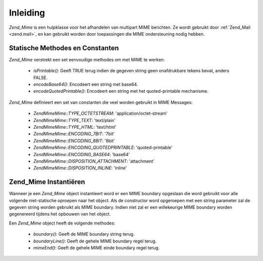 .. EN-Revision: none
.. _zend.mime.introduction:

Inleiding
=========

*Zend_Mime* is een hulpklasse voor het afhandelen van multipart MIME berichten. Ze wordt gebruikt door
:ref:`Zend_Mail <zend.mail>`, en kan gebruikt worden door toepassingen die MIME ondersteuning nodig hebben.

.. _zend.mime.static:

Statische Methodes en Constanten
--------------------------------

*Zend_Mime* verstrekt een set eenvoudige methodes om met MIME te werken:

   - *isPrintable()*: Geeft TRUE terug indien de gegeven string geen onafdrukbare tekens bevat, anders FALSE.

   - *encodeBase64()*: Encodeert een string met base64.

   - *encodeQuotedPrintable()*: Encodeert een string met het quoted-printable mechanisme.



*Zend_Mime* definieert een set van constanten die veel worden gebruikt in MIME Messages:

   - *Zend\Mime\Mime::TYPE_OCTETSTREAM*: 'application/octet-stream'

   - *Zend\Mime\Mime::TYPE_TEXT*: 'text/plain'

   - *Zend\Mime\Mime::TYPE_HTML*: 'text/html'

   - *Zend\Mime\Mime::ENCODING_7BIT*: '7bit'

   - *Zend\Mime\Mime::ENCODING_8BIT*: '8bit'

   - *Zend\Mime\Mime::ENCODING_QUOTEDPRINTABLE*: 'quoted-printable'

   - *Zend\Mime\Mime::ENCODING_BASE64*: 'base64'

   - *Zend\Mime\Mime::DISPOSITION_ATTACHMENT*: 'attachment'

   - *Zend\Mime\Mime::DISPOSITION_INLINE*: 'inline'



.. _zend.mime.instatiation:

Zend_Mime Instantiëren
----------------------

Wanneer je een *Zend_Mime* object instantieert word er een MIME boundary opgeslaan die word gebruikt voor alle
volgende niet-statische oproepen naar het object. Als de constructor word opgeroepen met een string parameter zal
de gegeven string worden gebruikt als MIME boundary. Indien niet zal er een willekeurige MIME boundary worden
gegenereerd tijdens het opbouwen van het object.

Een *Zend_Mime* object heeft de volgende methodes:

   - *boundary()*: Geeft de MIME boundary string terug.

   - *boundaryLine()*: Geeft de gehele MIME boundary regel terug.

   - *mimeEnd()*: Geeft de gehele MIME einde boundary regel terug.




